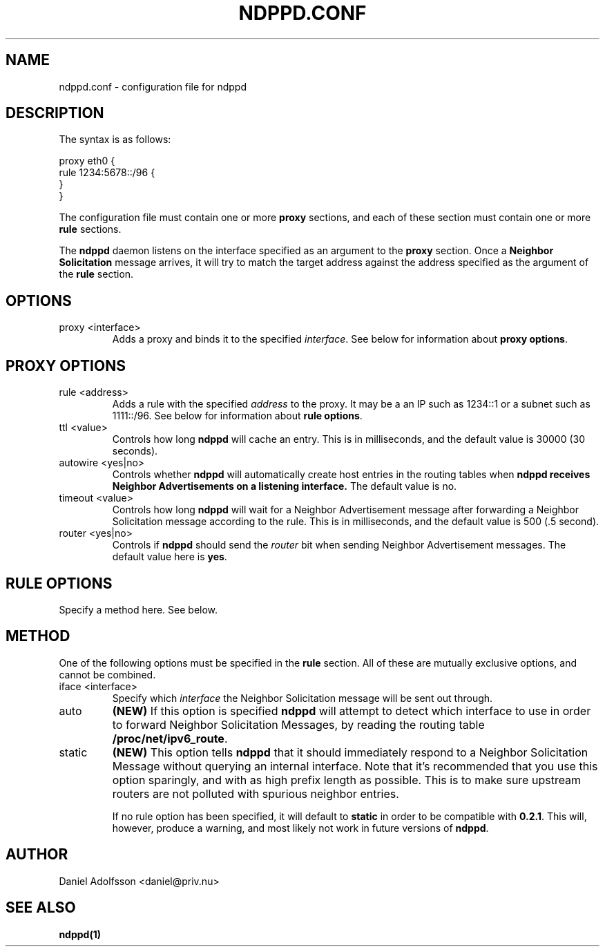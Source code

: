 .\" Process this file with
.\" groff -man -Tascii ndppd.conf.5
.\"
.TH NDPPD\&.CONF 5 "9/18/2011" "NDP Proxy Daemon Manual" "NDP Proxy Daemon Manual"
.SH NAME
ndppd.conf \- configuration file for ndppd
.SH DESCRIPTION
The syntax is as follows:
.PP
.EX
proxy eth0 {
   rule 1234:5678::/96 {
   }
}
.EE
.PP
The configuration file must contain one or more
.B proxy
sections, and each of these section must contain one or more
.B rule
sections.
.PP
The
.B ndppd
daemon listens on the interface specified as an argument to the
.B proxy
section. Once a
.B Neighbor Solicitation
message arrives, it will try to match the target address against
the address specified as the argument of the
.B rule
section. 
.SH OPTIONS
.IP "proxy <interface>"
Adds a proxy and binds it to the specified
.IR interface .
See below for information about
.BR "proxy options" .
.SH PROXY OPTIONS
.IP "rule <address>"
Adds a rule with the specified
.I address
to the proxy. It may be a an IP such as 1234::1 or a subnet such
as 1111::/96. See below for information about
.BR "rule options" .
.IP "ttl <value>"
Controls how long
.B ndppd
will cache an entry. This is in milliseconds, and the default value 
is 30000 (30 seconds).
.IP "autowire <yes|no>"
Controls whether
.B ndppd
will automatically create host entries in the routing tables when
.B ndppd receives Neighbor Advertisements on a listening interface.
The default value is no.
.IP "timeout <value>"
Controls how long
.B ndppd
will wait for a Neighbor Advertisement message after forwarding
a Neighbor Solicitation message according to the rule. This is
in milliseconds, and the default value is 500 (.5 second).
.IP "router <yes|no>"
Controls if
.B ndppd
should send the
.I router
bit when sending Neighbor Advertisement messages. The default
value here is
.BR yes .
.SH RULE OPTIONS
Specify a method here. See below.
.SH METHOD
One of the following options must be specified in the
.B rule
section. All of these are mutually exclusive options, and cannot
be combined.
.IP "iface <interface>"
Specify which
.I interface
the Neighbor Solicitation message will be sent out through.
.IP "auto"
.B (NEW)
If this option is specified
.B ndppd
will attempt to detect which interface to use in order to forward
Neighbor Solicitation Messages, by reading the routing table
.BR /proc/net/ipv6_route .
.IP "static"
.B (NEW)
This option tells
.B ndppd
that it should immediately respond to a Neighbor Solicitation Message
without querying an internal interface.
Note that it's recommended that you use this option sparingly, and with
as high prefix length as possible. This is to make sure upstream routers
are not polluted with spurious neighbor entries.

If no rule option has been specified, it will default to
.B static
in order to be compatible with
.BR 0.2.1 .
This will, however, produce a warning, and most likely not work in
future versions of
.BR ndppd .
.SH AUTHOR
Daniel Adolfsson <daniel@priv.nu>
.SH "SEE ALSO"
.BR ndppd(1)
